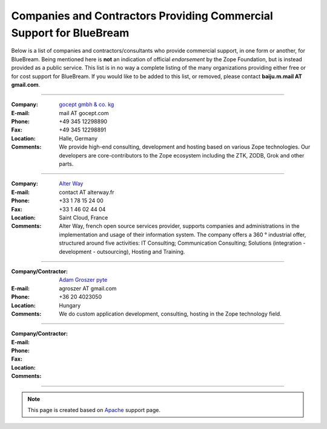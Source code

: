 Companies and Contractors Providing Commercial Support for BlueBream
====================================================================

Below is a list of companies and contractors/consultants who provide
commercial support, in one form or another, for BlueBream.  Being
mentioned here is **not** an indication of official *endorsement*
by the Zope Foundation, but is instead provided as a public service.
This list is in no way a complete listing of the many organizations
providing either free or for cost support for BlueBream.  If you
would like to be added to this list, or removed, please contact
**baiju.m.mail AT gmail.com**.

----

:Company: `gocept gmbh & co. kg <http://gocept.com/>`_
:E-mail: mail AT gocept.com
:Phone: +49 345 12298890
:Fax: +49 345 12298891
:Location: Halle, Germany
:Comments: We provide high-end consulting, development and hosting
  based on various Zope technologies.  Our developers are
  core-contributors to the Zope ecosystem including the ZTK, ZODB,
  Grok and other parts.

----

:Company: `Alter Way <http://alterway.fr/>`_
:E-mail: contact AT alterway.fr
:Phone: +33 1 78 15 24 00
:Fax: +33 1 46 02 44 04
:Location: Saint Cloud, France
:Comments: Alter Way, french open source services provider, supports companies
  and administrations in the implementation and usage of their information system.
  The company offers a 360 ° industrial offer, structured around five activities:
  IT Consulting; Communication Consulting; Solutions (integration - development -
  outsourcing), Hosting and Training.

----

:Company/Contractor: `Adam Groszer <http://hu.linkedin.com/in/agroszer/>`_
  `pyte <http://www.pyte.hu/>`_
:E-mail: agroszer AT gmail.com
:Phone: +36 20 4023050
:Location: Hungary
:Comments: We do custom application development, consulting, hosting in the Zope
  technology field.

----

:Company/Contractor:
:E-mail:
:Phone:
:Fax:
:Location:
:Comments:

----

.. note::

   This page is created based on `Apache
   <http://www.apache.org/info/support.cgi>`_ support page.
